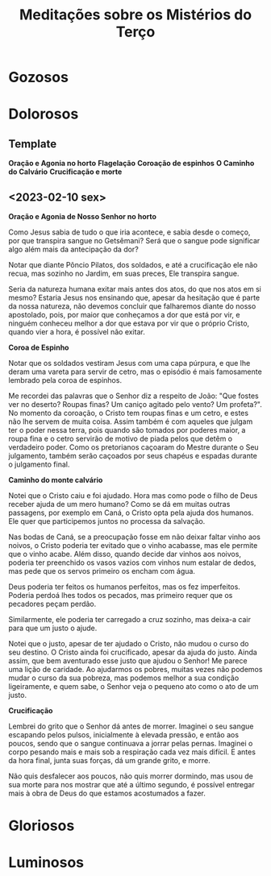 #+TITLE: Meditações sobre os Mistérios do Terço
* Gozosos
* Dolorosos
** Template
**Oração e Agonia no horto**
**Flagelação**
**Coroação de espinhos**
**O Caminho do Calvário**
**Crucificação e morte**
** <2023-02-10 sex>

**Oração e Agonia de Nosso Senhor no horto**

Como Jesus sabia de tudo o que iria acontece, e sabia desde o começo,
por que transpira sangue no Getsêmani? Será que o sangue pode
significar algo além mais da antecipação da dor?

Notar que diante Pôncio Pilatos, dos soldados, e até a crucificação
ele não recua, mas sozinho no Jardim, em suas preces, Ele transpira
sangue.

Seria da natureza humana exitar mais antes dos atos, do que nos atos
em si mesmo? Estaria Jesus nos ensinando que, apesar da hesitação que
é parte da nossa natureza, não devemos concluir que falharemos diante
do nosso apostolado, pois, por maior que conheçamos a dor que está por
vir, e ninguém conheceu melhor a dor que estava por vir que o próprio
Cristo, quando vier a hora, é possível não exitar.

**Coroa de Espinho**

Notar que os soldados vestiram Jesus com uma capa púrpura, e que lhe
deram uma vareta para servir de cetro, mas o episódio é mais
famosamente lembrado pela coroa de espinhos.

Me recordei das palavras que o Senhor diz a respeito de João: "Que
fostes ver no deserto? Roupas finas? Um caniço agitado pelo vento? Um
profeta?". No momento da coroação, o Cristo tem roupas finas e um
cetro, e estes não lhe servem de muita coisa. Assim também é com
aqueles que julgam ter o poder nessa terra, pois quando são tomados
por poderes maior, a roupa fina e o cetro servirão de motivo de piada
pelos que detêm o verdadeiro poder. Como os pretorianos caçoaram do
Mestre durante o Seu julgamento, também serão caçoados por seus
chapéus e espadas durante o julgamento final.

**Caminho do monte calvário**

Notei que o Cristo caiu e foi ajudado. Hora mas como pode o filho de
Deus receber ajuda de um mero humano? Como se dá em muitas outras
passagens, por exemplo em Caná, o Cristo opta pela ajuda dos
humanos. Ele quer que participemos juntos no processa da salvação.

Nas bodas de Caná, se a preocupação fosse em não deixar faltar vinho
aos noivos, o Cristo poderia ter evitado que o vinho acabasse, mas ele
permite que o vinho acabe. Além disso, quando decide dar vinhos aos
noivos, poderia ter preenchido os vasos vazios com vinhos num estalar
de dedos, mas pede que os servos primeiro os encham com água.

Deus poderia ter feitos os humanos perfeitos, mas os fez
imperfeitos. Poderia perdoá lhes todos os pecados, mas primeiro requer
que os pecadores peçam perdão.

Similarmente, ele poderia ter carregado a cruz sozinho, mas deixa-a
cair para que um justo o ajude.

Notei que o justo, apesar de ter ajudado o Cristo, não mudou o curso
do seu destino. O Cristo ainda foi crucificado, apesar da ajuda do
justo. Ainda assim, que bem aventurado esse justo que ajudou o Senhor!
Me parece uma lição de caridade. Ao ajudarmos os pobres, muitas vezes
não podemos mudar o curso da sua pobreza, mas podemos melhor a sua
condição ligeiramente, e quem sabe, o Senhor veja o pequeno ato como o
ato de um justo.

**Crucificação**

Lembrei do grito que o Senhor dá antes de morrer. Imaginei o seu
sangue escapando pelos pulsos, inicialmente à elevada pressão, e então
aos poucos, sendo que o sangue continuava a jorrar pelas
pernas. Imaginei o corpo pesando mais e mais sob a respiração cada vez
mais difícil. E antes da hora final, junta suas forças, dá um grande
grito, e morre.

Não quis desfalecer aos poucos, não quis morrer dormindo, mas usou de
sua morte para nos mostrar que até a último segundo, é possível
entregar mais à obra de Deus do que estamos acostumados a fazer.

* Gloriosos
* Luminosos
* COMMENT Local variables
# local variables:
# display-line-numbers-width: 3
# ispell-local-dictionary: "brasileiro"
# end:

#+begin_src elisp
(ispell-change-dictionary "brasileiro")
(ispell-buffer)
(setq ispell-local-dictionary "brasileiro")
#+end_src
